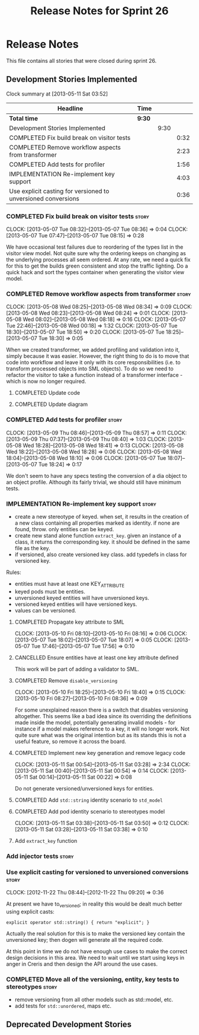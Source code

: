 #+title: Release Notes for Sprint 26
#+options: date:nil toc:nil author:nil num:nil
#+todo: ANALYSIS IMPLEMENTATION TESTING | COMPLETED CANCELLED
#+tags: story(s) epic(e) task(t) note(n) spike(p)

* Release Notes

This file contains all stories that were closed during sprint 26.

** Development Stories Implemented

#+begin: clocktable :maxlevel 3 :scope subtree
Clock summary at [2013-05-11 Sat 03:52]

| Headline                                                      | Time   |      |      |
|---------------------------------------------------------------+--------+------+------|
| *Total time*                                                  | *9:30* |      |      |
|---------------------------------------------------------------+--------+------+------|
| Development Stories Implemented                               |        | 9:30 |      |
| COMPLETED Fix build break on visitor tests                    |        |      | 0:32 |
| COMPLETED Remove workflow aspects from transformer            |        |      | 2:23 |
| COMPLETED Add tests for profiler                              |        |      | 1:56 |
| IMPLEMENTATION Re-implement key support                       |        |      | 4:03 |
| Use explicit casting for versioned to unversioned conversions |        |      | 0:36 |
#+end:

*** COMPLETED Fix build break on visitor tests                        :story:
    CLOSED: [2013-05-07 Tue 08:36]
    CLOCK: [2013-05-07 Tue 08:32]--[2013-05-07 Tue 08:36] =>  0:04
    CLOCK: [2013-05-07 Tue 07:47]--[2013-05-07 Tue 08:15] =>  0:28

We have occasional test failures due to reordering of the types list
in the visitor view model. Not quite sure why the ordering keeps on
changing as the underlying processes all seem ordered. At any rate, we
need a quick fix for this to get the builds green consistent and stop
the traffic lighting. Do a quick hack and sort the types container
when generating the visitor view model.

*** COMPLETED Remove workflow aspects from transformer                :story:
    CLOSED: [2013-05-08 Wed 08:34]
    CLOCK: [2013-05-08 Wed 08:25]--[2013-05-08 Wed 08:34] =>  0:09
    CLOCK: [2013-05-08 Wed 08:23]--[2013-05-08 Wed 08:24] =>  0:01
    CLOCK: [2013-05-08 Wed 08:02]--[2013-05-08 Wed 08:18] =>  0:16
    CLOCK: [2013-05-07 Tue 22:46]--[2013-05-08 Wed 00:18] =>  1:32
    CLOCK: [2013-05-07 Tue 18:30]--[2013-05-07 Tue 18:50] =>  0:20
    CLOCK: [2013-05-07 Tue 18:25]--[2013-05-07 Tue 18:30] =>  0:05

When we created transformer, we added profiling and validation into
it, simply because it was easier. However, the right thing to do is to
move that code into workflow and leave it only with its core
responsibilities (i.e. to transform processed objects into SML
objects). To do so we need to refactor the visitor to take a function
instead of a transformer interface - which is now no longer
required.

**** COMPLETED Update code
     CLOSED: [2013-05-08 Wed 00:19]
**** COMPLETED Update diagram
     CLOSED: [2013-05-08 Wed 08:30]
*** COMPLETED Add tests for profiler                                  :story:
    CLOSED: [2013-05-09 Thu 08:57]
    CLOCK: [2013-05-09 Thu 08:46]--[2013-05-09 Thu 08:57] =>  0:11
    CLOCK: [2013-05-09 Thu 07:37]--[2013-05-09 Thu 08:40] =>  1:03
    CLOCK: [2013-05-08 Wed 18:28]--[2013-05-08 Wed 18:41] =>  0:13
    CLOCK: [2013-05-08 Wed 18:22]--[2013-05-08 Wed 18:28] =>  0:06
    CLOCK: [2013-05-08 Wed 18:04]--[2013-05-08 Wed 18:10] =>  0:06
    CLOCK: [2013-05-07 Tue 18:07]--[2013-05-07 Tue 18:24] =>  0:17

We don't seem to have any specs testing the conversion of a dia object
to an object profile. Although its fairly trivial, we should still
have minimum tests.

*** IMPLEMENTATION Re-implement key support                           :story:

- create a new stereotype of keyed. when set, it results in the
  creation of a new class containing all properties marked as
  identity. if none are found, throw. only entities can be keyed.
- create new stand alone function =extract_key=. given an instance of
  a class, it returns the corresponding key. it should be defined in
  the same file as the key.
- if versioned, also create versioned key class. add typedefs in class
  for versioned key.

Rules:

- entities must have at least one KEY_ATTRIBUTE
- keyed pods must be entities.
- unversioned keyed entities will have unversioned keys.
- versioned keyed entities will have versioned keys.
- values can be versioned.

**** COMPLETED Propagate key attribute to SML
     CLOSED: [2013-05-10 Fri 08:16]
     CLOCK: [2013-05-10 Fri 08:10]--[2013-05-10 Fri 08:16] =>  0:06
     CLOCK: [2013-05-07 Tue 18:02]--[2013-05-07 Tue 18:07] =>  0:05
     CLOCK: [2013-05-07 Tue 17:46]--[2013-05-07 Tue 17:56] =>  0:10

**** CANCELLED Ensure entities have at least one key attribute defined
     CLOSED: [2013-05-10 Fri 08:17]

This work will be part of adding a validator to SML.

**** COMPLETED Remove =disable_versioning=
     CLOSED: [2013-05-10 Fri 19:58]
     CLOCK: [2013-05-10 Fri 18:25]--[2013-05-10 Fri 18:40] =>  0:15
     CLOCK: [2013-05-10 Fri 08:27]--[2013-05-10 Fri 08:36] =>  0:09

For some unexplained reason there is a switch that disables versioning
altogether. This seems like a bad idea since its overriding the
definitions made inside the model, potentially generating invalid
models - for instance if a model makes reference to a key, it will no
longer work. Not quite sure what was the original intention but as its
stands this is not a useful feature, so remove it across the board.

**** COMPLETED Implement new key generation and remove legacy code
     CLOSED: [2013-05-11 Sat 03:28]
     CLOCK: [2013-05-11 Sat 00:54]--[2013-05-11 Sat 03:28] =>  2:34
     CLOCK: [2013-05-11 Sat 00:40]--[2013-05-11 Sat 00:54] =>  0:14
     CLOCK: [2013-05-11 Sat 00:14]--[2013-05-11 Sat 00:22] =>  0:08

Do not generate versioned/unversioned keys for entities.

**** COMPLETED Add =std::string= identity scenario to =std_model=
     CLOSED: [2013-05-11 Sat 03:33]
**** COMPLETED Add pod identity scenario to stereotypes model
     CLOSED: [2013-05-11 Sat 03:51]
     CLOCK: [2013-05-11 Sat 03:38]--[2013-05-11 Sat 03:50] =>  0:12
     CLOCK: [2013-05-11 Sat 03:28]--[2013-05-11 Sat 03:38] =>  0:10

**** Add =extract_key= function
*** Add injector tests                                                :story:
*** Use explicit casting for versioned to unversioned conversions     :story:
    CLOCK: [2012-11-22 Thu 08:44]--[2012-11-22 Thu 09:20] =>  0:36

At present we have to_versioned; in reality this would be dealt much
better using explicit casts:

: explicit operator std::string() { return "explicit"; }

Actually the real solution for this is to make the versioned key
contain the unversioned key; then dogen will generate all the
required code.

At this point in time we do not have enough use cases to make the
correct design decisions in this area. We need to wait until we start
using keys in anger in Creris and then design the API around the use
cases.

*** COMPLETED Move all of the versioning, entity, key tests to stereotypes :story:
    CLOSED: [2013-05-11 Sat 03:40]

- remove versioning from all other models such as std::model, etc.
- add tests for =std::unordered=, maps etc.

** Deprecated Development Stories
